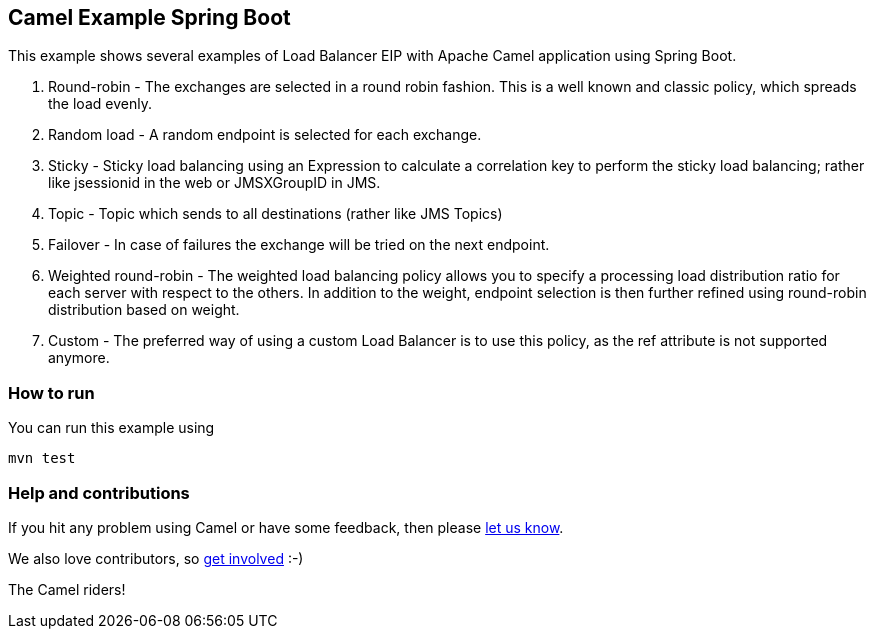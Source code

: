 == Camel Example Spring Boot

This example shows several examples of Load Balancer EIP with Apache Camel application using Spring Boot.

1. Round-robin - The exchanges are selected in a round robin fashion. This is a well known and classic policy, which spreads the load evenly.
2. Random load - A random endpoint is selected for each exchange.
3. Sticky - Sticky load balancing using an Expression to calculate a correlation key to perform the sticky load balancing; rather like jsessionid in the web or JMSXGroupID in JMS.
4. Topic - Topic which sends to all destinations (rather like JMS Topics)
5. Failover - In case of failures the exchange will be tried on the next endpoint.
6. Weighted round-robin - The weighted load balancing policy allows you to specify a processing load distribution ratio for each server with respect to the others. In addition to the weight, endpoint selection is then further refined using round-robin distribution based on weight.
7. Custom - The preferred way of using a custom Load Balancer is to use this policy, as the ref attribute is not supported anymore.

=== How to run

You can run this example using

    mvn test


=== Help and contributions

If you hit any problem using Camel or have some feedback, then please
https://camel.apache.org/support.html[let us know].

We also love contributors, so
https://camel.apache.org/contributing.html[get involved] :-)

The Camel riders!



